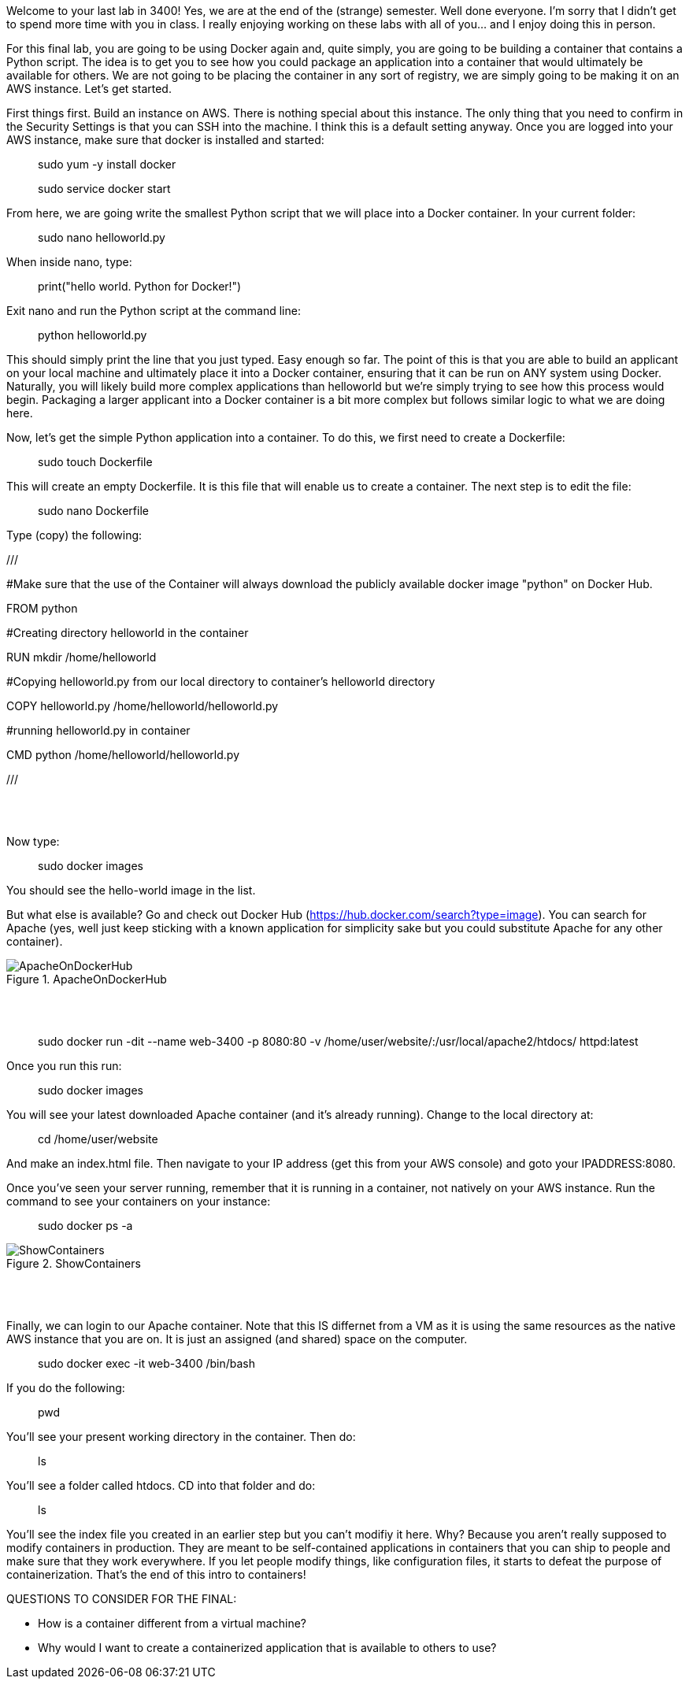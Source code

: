 ifndef::bound[]
:imagesdir: img
endif::[]

Welcome to your last lab in 3400! Yes, we are at the end of the (strange) semester. Well done everyone. I'm sorry that I didn't get to spend more time with you in class. I really enjoying working on these labs with all of you... and I enjoy doing this in person. 

For this final lab, you are going to be using Docker again and, quite simply, you are going to be building a container that contains a Python script. The idea is to get you to see how you could package an application into a container that would ultimately be available for others. We are not going to be placing the container in any sort of registry, we are simply going to be making it on an AWS instance. Let's get started. 

First things first. Build an instance on AWS. There is nothing special about this instance. The only thing that you need to confirm in the Security Settings is that you can SSH into the machine. I think this is a default setting anyway. Once you are logged into your AWS instance, make sure that docker is installed and started: 

> sudo yum -y install docker 

> sudo service docker start 

From here, we are going write the smallest Python script that we will place into a Docker container. In your current folder: 

> sudo nano helloworld.py

When inside nano, type: 

> print("hello world. Python for Docker!")

Exit nano and run the Python script at the command line: 

> python helloworld.py

This should simply print the line that you just typed. Easy enough so far. The point of this is that you are able to build an applicant on your local machine and ultimately place it into a Docker container, ensuring that it can be run on ANY system using Docker. Naturally, you will likely build more complex applications than helloworld but we're simply trying to see how this process would begin. Packaging a larger applicant into a Docker container is a bit more complex but follows similar logic to what we are doing here. 

Now, let's get the simple Python application into a container. To do this, we first need to create a Dockerfile: 

> sudo touch Dockerfile

This will create an empty Dockerfile. It is this file that will enable us to create a container. The next step is to edit the file: 

> sudo nano Dockerfile

Type (copy) the following: 

///

#Make sure that the use of the Container will always download the publicly available docker image "python" on Docker Hub. 

FROM python

#Creating directory helloworld in the container

RUN mkdir /home/helloworld

#Copying helloworld.py from our local directory to container's helloworld directory

COPY helloworld.py /home/helloworld/helloworld.py

#running helloworld.py in container

CMD python /home/helloworld/helloworld.py

///




{nbsp} +
{nbsp} +

Now type: 

> sudo docker images

You should see the hello-world image in the list. 

But what else is available? Go and check out Docker Hub (https://hub.docker.com/search?type=image). You can search for Apache (yes, well just keep sticking with a known application for simplicity sake but you could substitute Apache for any other container). 

.ApacheOnDockerHub
image::6.png[ApacheOnDockerHub]

{nbsp} +
{nbsp} +

> sudo docker run -dit --name web-3400 -p 8080:80 -v /home/user/website/:/usr/local/apache2/htdocs/ httpd:latest

Once you run this run: 

> sudo docker images

You will see your latest downloaded Apache container (and it's already running). Change to the local directory at: 

> cd /home/user/website 

And make an index.html file. Then navigate to your IP address (get this from your AWS console) and goto your IPADDRESS:8080.

Once you've seen your server running, remember that it is running in a container, not natively on your AWS instance. Run the command to see your containers on your instance: 

> sudo docker ps -a 

.ShowContainers
image::8.png[ShowContainers]

{nbsp} +
{nbsp} +

Finally, we can login to our Apache container. Note that this IS differnet from a VM as it is using the same resources as the native AWS instance that you are on. It is just an assigned (and shared) space on the computer. 

> sudo docker exec -it web-3400 /bin/bash

If you do the following: 

> pwd 

You'll see your present working directory in the container. Then do: 

> ls 

You'll see a folder called htdocs. CD into that folder and do: 

> ls 

You'll see the index file you created in an earlier step but you can't modifiy it here. Why? Because you aren't really supposed to modify containers in production. They are meant to be self-contained applications in containers that you can ship to people and make sure that they work everywhere. If you let people modify things, like configuration files, it starts to defeat the purpose of containerization. That's the end of this intro to containers!

QUESTIONS TO CONSIDER FOR THE FINAL: 

* How is a container different from a virtual machine? 
* Why would I want to create a containerized application that is available to others to use? 

